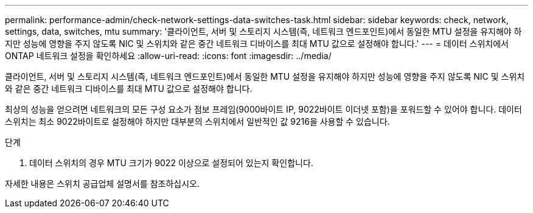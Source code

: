 ---
permalink: performance-admin/check-network-settings-data-switches-task.html 
sidebar: sidebar 
keywords: check, network, settings, data, switches, mtu 
summary: '클라이언트, 서버 및 스토리지 시스템(즉, 네트워크 엔드포인트)에서 동일한 MTU 설정을 유지해야 하지만 성능에 영향을 주지 않도록 NIC 및 스위치와 같은 중간 네트워크 디바이스를 최대 MTU 값으로 설정해야 합니다.' 
---
= 데이터 스위치에서 ONTAP 네트워크 설정을 확인하세요
:allow-uri-read: 
:icons: font
:imagesdir: ../media/


[role="lead"]
클라이언트, 서버 및 스토리지 시스템(즉, 네트워크 엔드포인트)에서 동일한 MTU 설정을 유지해야 하지만 성능에 영향을 주지 않도록 NIC 및 스위치와 같은 중간 네트워크 디바이스를 최대 MTU 값으로 설정해야 합니다.

최상의 성능을 얻으려면 네트워크의 모든 구성 요소가 점보 프레임(9000바이트 IP, 9022바이트 이더넷 포함)을 포워드할 수 있어야 합니다. 데이터 스위치는 최소 9022바이트로 설정해야 하지만 대부분의 스위치에서 일반적인 값 9216을 사용할 수 있습니다.

.단계
. 데이터 스위치의 경우 MTU 크기가 9022 이상으로 설정되어 있는지 확인합니다.


자세한 내용은 스위치 공급업체 설명서를 참조하십시오.
